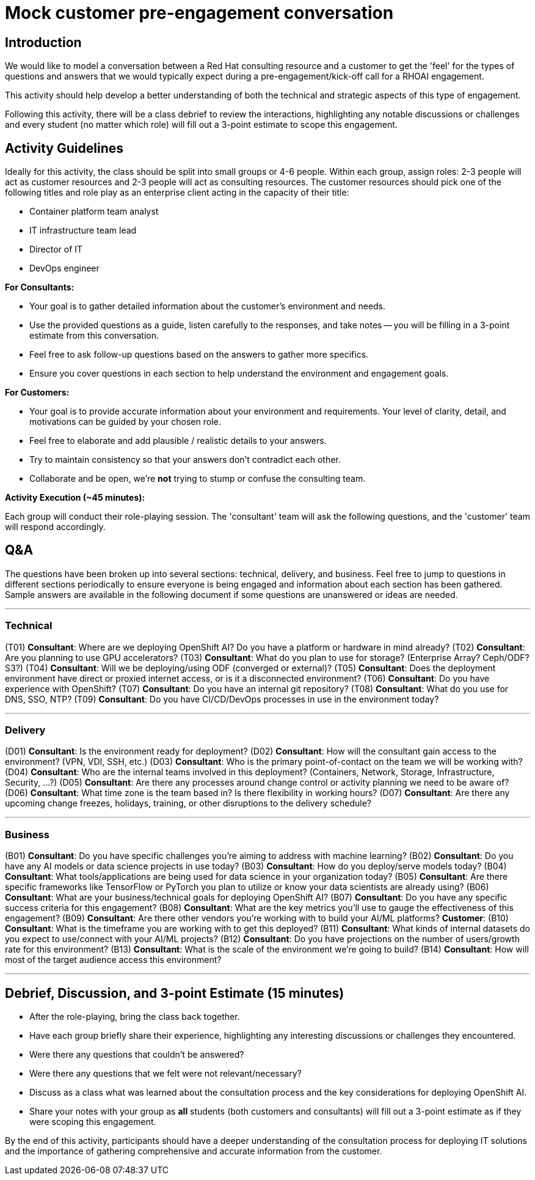# Mock customer pre-engagement conversation

## Introduction
We would like to model a conversation between a Red Hat consulting resource and a customer to get the 'feel' for the types of questions and answers that we would typically expect during a pre-engagement/kick-off call for a RHOAI engagement.

This activity should help develop a better understanding of both the technical and strategic aspects of this type of engagement.

Following this activity, there will be a class debrief to review the interactions, highlighting any notable discussions or challenges and every student (no matter which role) will fill out a 3-point estimate to scope this engagement.

## Activity Guidelines
Ideally for this activity, the class should be split into small groups or 4-6 people. Within each group, assign roles: 2-3 people will act as customer resources and 2-3 people will act as consulting resources. The customer resources should pick one of the following titles and role play as an enterprise client acting in the capacity of their title: 

* Container platform team analyst
* IT infrastructure team lead
* Director of IT
* DevOps engineer

.**For Consultants:**
* Your goal is to gather detailed information about the customer's environment and needs.
* Use the provided questions as a guide, listen carefully to the responses, and take notes -- you will be filling in a 3-point estimate from this conversation.
* Feel free to ask follow-up questions based on the answers to gather more specifics.
* Ensure you cover questions in each section to help understand the environment and engagement goals.

.**For Customers:**
* Your goal is to provide accurate information about your environment and requirements. Your level of clarity, detail, and motivations can be guided by your chosen role.
* Feel free to elaborate and add plausible / realistic details to your answers.
* Try to maintain consistency so that your answers don't contradict each other.
* Collaborate and be open, we're **not** trying to stump or confuse the consulting team.

**Activity Execution (~45 minutes):**

Each group will conduct their role-playing session.
The 'consultant' team will ask the following questions, and the 'customer' team will respond accordingly.

## Q&A
The questions have been broken up into several sections: technical, delivery, and business. Feel free to jump to questions in different sections periodically to ensure everyone is being engaged and information about each section has been gathered. Sample answers are available in the following document if some questions are unanswered or ideas are needed.

---
### Technical
(T01) **Consultant**: Where are we deploying OpenShift AI? Do you have a platform or hardware in mind already?
(T02) **Consultant**: Are you planning to use GPU accelerators?
(T03) **Consultant**: What do you plan to use for storage? (Enterprise Array? Ceph/ODF? S3?)
(T04) **Consultant**: Will we be deploying/using ODF (converged or external)?
(T05) **Consultant**: Does the deployment environment have direct or proxied internet access, or is it a disconnected environment?
(T06) **Consultant**: Do you have experience with OpenShift?
(T07) **Consultant**: Do you have an internal git repository?
(T08) **Consultant**: What do you use for DNS, SSO, NTP?
(T09) **Consultant**: Do you have CI/CD/DevOps processes in use in the environment today?

---
### Delivery
(D01) **Consultant**: Is the environment ready for deployment?
(D02) **Consultant**: How will the consultant gain access to the environment? (VPN, VDI, SSH, etc.)
(D03) **Consultant**: Who is the primary point-of-contact on the team we will be working with?
(D04) **Consultant**: Who are the internal teams involved in this deployment? (Containers, Network, Storage, Infrastructure, Security, ...?)
(D05) **Consultant**: Are there any processes around change control or activity planning we need to be aware of?
(D06) **Consultant**: What time zone is the team based in? Is there flexibility in working hours?
(D07) **Consultant**: Are there any upcoming change freezes, holidays, training, or other disruptions to the delivery schedule?

---
### Business
(B01) **Consultant**: Do you have specific challenges you're aiming to address with machine learning?
(B02) **Consultant**: Do you have any AI models or data science projects in use today?
(B03) **Consultant**: How do you deploy/serve models today?
(B04) **Consultant**: What tools/applications are being used for data science in your organization today?
(B05) **Consultant**: Are there specific frameworks like TensorFlow or PyTorch you plan to utilize or know your data scientists are already using?
(B06) **Consultant**: What are your business/technical goals for deploying OpenShift AI?
(B07) **Consultant**: Do you have any specific success criteria for this engagement?
(B08) **Consultant**: What are the key metrics you'll use to gauge the effectiveness of this engagement?
(B09) **Consultant**: Are there other vendors you're working with to build your AI/ML platforms? **Customer**:
(B10) **Consultant**: What is the timeframe you are working with to get this deployed?
(B11) **Consultant**: What kinds of internal datasets do you expect to use/connect with your AI/ML projects?
(B12) **Consultant**: Do you have projections on the number of users/growth rate for this environment?
(B13) **Consultant**: What is the scale of the environment we're going to build?
(B14) **Consultant**: How will most of the target audience access this environment?

---
## Debrief, Discussion, and 3-point Estimate (15 minutes)

* After the role-playing, bring the class back together.
* Have each group briefly share their experience, highlighting any interesting discussions or challenges they encountered.
* Were there any questions that couldn't be answered?
* Were there any questions that we felt were not relevant/necessary?
* Discuss as a class what was learned about the consultation process and the key considerations for deploying OpenShift AI.
* Share your notes with your group as *all* students (both customers and consultants) will fill out a 3-point estimate as if they were scoping this engagement.


By the end of this activity, participants should have a deeper understanding of the consultation process for deploying IT solutions and the importance of gathering comprehensive and accurate information from the customer.
